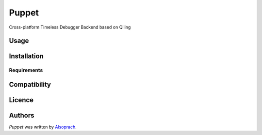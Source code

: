 Puppet
======

.. image:: https://img.shields.io/pypi/v/Puppet.svg
    :target: https://pypi.python.org/pypi/Puppet
    :alt: Latest PyPI version



Cross-platform Timeless Debugger Backend based on Qiling

Usage
-----

Installation
------------

Requirements
^^^^^^^^^^^^

Compatibility
-------------

Licence
-------

Authors
-------

`Puppet` was written by `Alsoprach <Alsoprach@gmail.com>`_.
